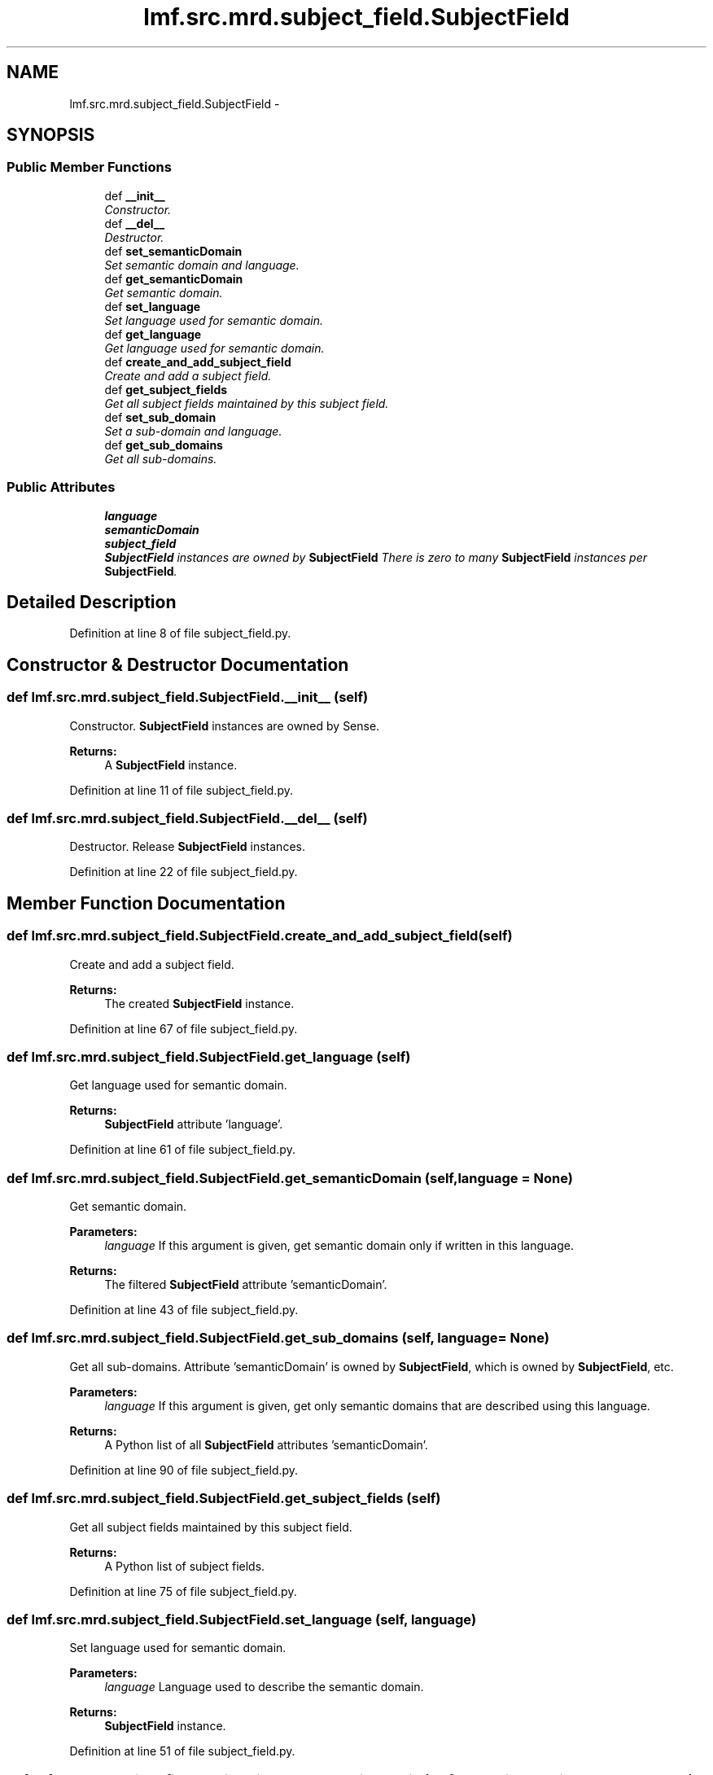 .TH "lmf.src.mrd.subject_field.SubjectField" 3 "Fri Jul 24 2015" "LMF library" \" -*- nroff -*-
.ad l
.nh
.SH NAME
lmf.src.mrd.subject_field.SubjectField \- 
.PP
'Subject Field is a class representing a text string that provides domain or status information\&.' (LMF)  

.SH SYNOPSIS
.br
.PP
.SS "Public Member Functions"

.in +1c
.ti -1c
.RI "def \fB__init__\fP"
.br
.RI "\fIConstructor\&. \fP"
.ti -1c
.RI "def \fB__del__\fP"
.br
.RI "\fIDestructor\&. \fP"
.ti -1c
.RI "def \fBset_semanticDomain\fP"
.br
.RI "\fISet semantic domain and language\&. \fP"
.ti -1c
.RI "def \fBget_semanticDomain\fP"
.br
.RI "\fIGet semantic domain\&. \fP"
.ti -1c
.RI "def \fBset_language\fP"
.br
.RI "\fISet language used for semantic domain\&. \fP"
.ti -1c
.RI "def \fBget_language\fP"
.br
.RI "\fIGet language used for semantic domain\&. \fP"
.ti -1c
.RI "def \fBcreate_and_add_subject_field\fP"
.br
.RI "\fICreate and add a subject field\&. \fP"
.ti -1c
.RI "def \fBget_subject_fields\fP"
.br
.RI "\fIGet all subject fields maintained by this subject field\&. \fP"
.ti -1c
.RI "def \fBset_sub_domain\fP"
.br
.RI "\fISet a sub-domain and language\&. \fP"
.ti -1c
.RI "def \fBget_sub_domains\fP"
.br
.RI "\fIGet all sub-domains\&. \fP"
.in -1c
.SS "Public Attributes"

.in +1c
.ti -1c
.RI "\fBlanguage\fP"
.br
.ti -1c
.RI "\fBsemanticDomain\fP"
.br
.ti -1c
.RI "\fBsubject_field\fP"
.br
.RI "\fI\fBSubjectField\fP instances are owned by \fBSubjectField\fP There is zero to many \fBSubjectField\fP instances per \fBSubjectField\fP\&. \fP"
.in -1c
.SH "Detailed Description"
.PP 
'Subject Field is a class representing a text string that provides domain or status information\&.' (LMF) 
.PP
Definition at line 8 of file subject_field\&.py\&.
.SH "Constructor & Destructor Documentation"
.PP 
.SS "def lmf\&.src\&.mrd\&.subject_field\&.SubjectField\&.__init__ (self)"

.PP
Constructor\&. \fBSubjectField\fP instances are owned by Sense\&. 
.PP
\fBReturns:\fP
.RS 4
A \fBSubjectField\fP instance\&. 
.RE
.PP

.PP
Definition at line 11 of file subject_field\&.py\&.
.SS "def lmf\&.src\&.mrd\&.subject_field\&.SubjectField\&.__del__ (self)"

.PP
Destructor\&. Release \fBSubjectField\fP instances\&. 
.PP
Definition at line 22 of file subject_field\&.py\&.
.SH "Member Function Documentation"
.PP 
.SS "def lmf\&.src\&.mrd\&.subject_field\&.SubjectField\&.create_and_add_subject_field (self)"

.PP
Create and add a subject field\&. 
.PP
\fBReturns:\fP
.RS 4
The created \fBSubjectField\fP instance\&. 
.RE
.PP

.PP
Definition at line 67 of file subject_field\&.py\&.
.SS "def lmf\&.src\&.mrd\&.subject_field\&.SubjectField\&.get_language (self)"

.PP
Get language used for semantic domain\&. 
.PP
\fBReturns:\fP
.RS 4
\fBSubjectField\fP attribute 'language'\&. 
.RE
.PP

.PP
Definition at line 61 of file subject_field\&.py\&.
.SS "def lmf\&.src\&.mrd\&.subject_field\&.SubjectField\&.get_semanticDomain (self, language = \fCNone\fP)"

.PP
Get semantic domain\&. 
.PP
\fBParameters:\fP
.RS 4
\fIlanguage\fP If this argument is given, get semantic domain only if written in this language\&. 
.RE
.PP
\fBReturns:\fP
.RS 4
The filtered \fBSubjectField\fP attribute 'semanticDomain'\&. 
.RE
.PP

.PP
Definition at line 43 of file subject_field\&.py\&.
.SS "def lmf\&.src\&.mrd\&.subject_field\&.SubjectField\&.get_sub_domains (self, language = \fCNone\fP)"

.PP
Get all sub-domains\&. Attribute 'semanticDomain' is owned by \fBSubjectField\fP, which is owned by \fBSubjectField\fP, etc\&. 
.PP
\fBParameters:\fP
.RS 4
\fIlanguage\fP If this argument is given, get only semantic domains that are described using this language\&. 
.RE
.PP
\fBReturns:\fP
.RS 4
A Python list of all \fBSubjectField\fP attributes 'semanticDomain'\&. 
.RE
.PP

.PP
Definition at line 90 of file subject_field\&.py\&.
.SS "def lmf\&.src\&.mrd\&.subject_field\&.SubjectField\&.get_subject_fields (self)"

.PP
Get all subject fields maintained by this subject field\&. 
.PP
\fBReturns:\fP
.RS 4
A Python list of subject fields\&. 
.RE
.PP

.PP
Definition at line 75 of file subject_field\&.py\&.
.SS "def lmf\&.src\&.mrd\&.subject_field\&.SubjectField\&.set_language (self, language)"

.PP
Set language used for semantic domain\&. 
.PP
\fBParameters:\fP
.RS 4
\fIlanguage\fP Language used to describe the semantic domain\&. 
.RE
.PP
\fBReturns:\fP
.RS 4
\fBSubjectField\fP instance\&. 
.RE
.PP

.PP
Definition at line 51 of file subject_field\&.py\&.
.SS "def lmf\&.src\&.mrd\&.subject_field\&.SubjectField\&.set_semanticDomain (self, semantic_domain, language = \fCNone\fP)"

.PP
Set semantic domain and language\&. 
.PP
\fBParameters:\fP
.RS 4
\fIsemantic_domain\fP The semantic domain to set\&. 
.br
\fIlanguage\fP Language used to describe the semantic domain\&. 
.RE
.PP
\fBReturns:\fP
.RS 4
\fBSubjectField\fP instance\&. 
.RE
.PP

.PP
Definition at line 30 of file subject_field\&.py\&.
.SS "def lmf\&.src\&.mrd\&.subject_field\&.SubjectField\&.set_sub_domain (self, semantic_domain, language = \fCNone\fP)"

.PP
Set a sub-domain and language\&. 
.PP
\fBParameters:\fP
.RS 4
\fIsemantic_domain\fP The sub-domain to set\&. 
.br
\fIlanguage\fP Language used to describe the sub-domain\&. 
.RE
.PP
\fBReturns:\fP
.RS 4
\fBSubjectField\fP instance\&. 
.RE
.PP

.PP
Definition at line 81 of file subject_field\&.py\&.
.SH "Member Data Documentation"
.PP 
.SS "lmf\&.src\&.mrd\&.subject_field\&.SubjectField\&.language"

.PP
Definition at line 16 of file subject_field\&.py\&.
.SS "lmf\&.src\&.mrd\&.subject_field\&.SubjectField\&.semanticDomain"

.PP
Definition at line 17 of file subject_field\&.py\&.
.SS "lmf\&.src\&.mrd\&.subject_field\&.SubjectField\&.subject_field"

.PP
\fBSubjectField\fP instances are owned by \fBSubjectField\fP There is zero to many \fBSubjectField\fP instances per \fBSubjectField\fP\&. 
.PP
Definition at line 20 of file subject_field\&.py\&.

.SH "Author"
.PP 
Generated automatically by Doxygen for LMF library from the source code\&.
